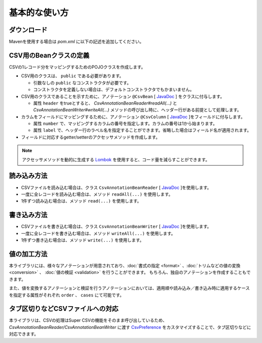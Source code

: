 ======================================
基本的な使い方
======================================

----------------------------
ダウンロード
----------------------------

Mavenを使用する場合は *pom.xml* に以下の記述を追加してください。

.. sourcecode:: xml
    :linenos:
    :caption: pom.xmlの依存関係
    
    <dependency>
        <groupId>com.github.mygreen</groupId>
        <artifactId>super-csv-annotation</artifactId>
        <version>2.0.1</version>
    </dependency>


--------------------------------------
CSV用のBeanクラスの定義
--------------------------------------

CSVの1レコード分をマッピングするためのPOJOクラスを作成します。

* CSV用のクラスは、 ``public`` である必要があります。

  * 引数なしの ``public`` なコンストラクタが必要です。
  * コンストラクタを定義しない場合は、デフォルトコンストラクタでもかまいません。
  
* CSV用のクラスであることを示すために、アノテーション ``@CsvBean`` [ `JavaDoc <../apidocs/com/github/mygreen/supercsv/annotation/CsvBean.html>`_ ] をクラスに付与します。

  * 属性 ``header`` をtrueとすると、 *CsvAnnotationBeanReader#readAll(...)* と *CsvAnnotationBeanWriter#writeAll(...)* メソッドの呼び出し時に、ヘッダー行がある前提として処理します。

* カラムをフィールドにマッピングするために、アノテーション ``@CsvColumn`` [ `JavaDoc <../apidocs/com/github/mygreen/supercsv/annotation/CsvColumn.html>`_ ]をフィールドに付与します。

  * 属性 ``number`` で、マッピングするカラムの番号を指定します。カラムの番号は1から始まります。
  * 属性 ``label`` で、ヘッダー行のラベル名を指定することができます。省略した場合はフィールド名が適用されます。

* フィールドに対応するgetter/setterのアクセッサメソッドを作成します。

.. sourcecode:: java
    :linenos:
    :caption: Beanクラスのサンプル
    
    import com.github.mygreen.supercsv.annotation.CsvBean;
    import com.github.mygreen.supercsv.annotation.CsvColumn;
    
    
    // レコード用のPOJOクラスの定義
    @CsvBean(header=true)
    public class UserCsv {
        
        @CsvColumn(number=1)
        private int no;
        
        @CsvColumn(number=2, label="名前")
        private String name;
        
        // 引数なしのコンストラクタ
        public UserCsv() {
        
        }
        
        // 以下、フィールドに対するsetter/getterメソッド
        public int getNo() {
            return no;
        }
        
        public void setNo(int no) {
            this.no = no;
        }
        
        public String getName() {
            return name;
        }
        
        public void setName(String name) {
            this.naem = name;
        }
    }
    

.. note::
    
    アクセッサメソッドを動的に生成する `Lombok <http://projectlombok.org/>`_ を使用すると、コード量を減らすことができます。


--------------------------------------
読み込み方法
--------------------------------------

* CSVファイルを読み込む場合は、クラス ``CsvAnnotationBeanReader`` [ `JavaDoc <../apidocs/com/github/mygreen/supercsv/io/CsvAnnotationBeanReader.html>`_ ]を使用します。
* 一度に全レコードを読み込む場合は、メソッド ``readAll(...)`` を使用します。
* 1件ずつ読み込む場合は、メソッド ``read(...)`` を使用します。

.. sourcecode:: java
    :linenos:
    :caption: 読み込むサンプル
    
    import com.github.mygreen.supercsv.io.CsvAnnotationBeanReader;
    
    import java.nio.charset.Charset;
    import java.nio.file.Files;
    import java.io.File;
    import java.util.ArrayList;
    import java.util.List;
    
    import org.supercsv.prefs.CsvPreference;
    
    public class Sample {
    
        // 全レコードを一度に読み込む場合
        public void sampleReadAll() {
            
            CsvAnnotationBeanReader<UserCsv> csvReader = new CsvAnnotationBeanReader<>(
                    UserCsv.class,
                    Files.newBufferedReader(new File("sample.csv").toPath(), Charset.forName("Windows-31j")),
                    CsvPreference.STANDARD_PREFERENCE);
            
            List<UserCsv> list = csvReader.readAll();
            
            csvReader.close();
        }
        
        // レコードを1件ずつ読み込む場合
        public void sampleRead() {
            
            CsvAnnotationBeanReader<UserCsv> csvReader = new CsvAnnotationBeanReader<>(
                    UserCsv.class,
                    Files.newBufferedReader(new File("sample.csv").toPath(), Charset.forName("Windows-31j")),
                    CsvPreference.STANDARD_PREFERENCE);
            
            List<UserCsv> list = new ArrayList<>();
            
            // ヘッダー行の読み込み
            String headers[] = csvReader.getHeader(true);
            
            UserCsv record = null;
            while((record = csvReader.read()) != null) {
                list.add(record);
            }
            
            csvReader.close();
        }
    }




--------------------------------------
書き込み方法
--------------------------------------

* CSVファイルを書き込む場合は、クラス ``CsvAnnotationBeanWriter`` [ `JavaDoc <../apidocs/com/github/mygreen/supercsv/io/CsvAnnotationBeanWriter.html>`_ ]を使用します。
* 一度に全レコードを書き込む場合は、メソッド ``writeAll(...)`` を使用します。
* 1件ずつ書き込む場合は、メソッド ``write(...)`` を使用します。

.. sourcecode:: java
    :linenos:
    :caption: 書き込むサンプル
    
    import com.github.mygreen.supercsv.io.CsvAnnotationBeanWriter;
    
    import java.nio.charset.Charset;
    import java.nio.file.Files;
    import java.io.File;
    import java.util.ArrayList;
    import java.util.List;
    
    import org.supercsv.prefs.CsvPreference;
    
    public class Sample {
    
        // 全レコードを一度に書き込む場合
        public void sampleWriteAll() {
            
            CsvAnnotationBeanWriter<UserCsv> csvWriter = new CsvAnnotationBeanWriter<>(
                    UserCsv.class,
                    Files.newBufferedWriter(new File("sample.csv").toPath(), Charset.forName("Windows-31j")),
                    CsvPreference.STANDARD_PREFERENCE);
            
            // 書き込み用のデータの作成
            List<UserCsv> list = new ArrayList<>();
            UserCsv record1 = new UserCsv();
            record1.setNo(1);
            record1.setName("山田太郎");
            liad.add(record1);
            
            UserCsv record2 = new UserCsv();
            record2.setNo(2);
            record2.setName("鈴木次郎");
            liad.add(record2);
            
            // ヘッダー行と全レコードデータの書き込み
            csvWriter.writeAll(list);
            
            csvWriter.close();
        }
        
        // レコードを1件ずつ書き込む場合
        public void sampleWrite() {
           
            CsvAnnotationBeanWriter<UserCsv> csvWriter = new CsvAnnotationBeanWriter<>(
                    UserCsv.class,
                    Files.newBufferedWriter(new File("sample.csv").toPath(), Charset.forName("Windows-31j")),
                    CsvPreference.STANDARD_PREFERENCE);
            
            // ヘッダー行の書き込み
            csvWriter.writeHeader();
            
            // レコードのデータの書き込み
            UserCsv record1 = new UserCsv();
            record1.setNo(1);
            record1.setName("山田太郎");
            csvWriter.write(record1);
            
            UserCsv record2 = new UserCsv();
            record2.setNo(2);
            record2.setName("鈴木次郎");
            csvWriter.write(record2);
            
            csvWrier.flush();
            csvWrier.close();
            
        }
    }



--------------------------------------
値の加工方法
--------------------------------------

本ライブラリには、様々なアノテーションが用意されており、:doc:`書式の指定 <format>` 、:doc:`トリムなどの値の変換 <conversion>` 、 :doc:`値の検証 <validation>` を行うことができます。
もちろん、独自のアノテーションを作成することもできます。

また、値を変換するアノテーションと検証を行うアノテーションにおいては、適用順や読み込み／書き込み時に適用するケースを指定する属性がそれぞれ ``order`` 、 ``cases`` にて可能です。


.. sourcecode:: java
    :linenos:
    :caption: 値を加工するアノテーションのサンプル
    
    import java.time.LocalDate;
    
    import com.github.mygreen.supercsv.annotation.CsvBean;
    import com.github.mygreen.supercsv.annotation.CsvColumn;
    import com.github.mygreen.supercsv.annotation.constraint.CsvNumberMin;
    import com.github.mygreen.supercsv.annotation.constraint.CsvRequire;
    import com.github.mygreen.supercsv.annotation.constraint.CsvUnique;
    import com.github.mygreen.supercsv.annotation.conversion.CsvDefaultValue;
    import com.github.mygreen.supercsv.annotation.conversion.CsvNullConvert;
    import com.github.mygreen.supercsv.annotation.format.CsvDateTimeFormat;
    import com.github.mygreen.supercsv.annotation.format.CsvNumberFormat;
    import com.github.mygreen.supercsv.builder.BuildCase;
    
    @CsvBean
    public class SampleCsv {
        
        @CsvColumn(number=1, label="ID")
        @CsvRequire                        // 必須チェックを行う
        @CsvUnique(order=1)                // 全レコード内で値がユニークか検証する(順番指定)
        @CsvNumberMin(value="0", order=2)  // 下限値以上か検証する(順番指定)
        private Integer id;
        
        @CsvColumn(number=2, label="名前")
        private String name;
        
        @CsvColumn(number=3, label="誕生日")
        @CsvDateTimeFormat(pattern="yyyy年MM月dd日")   // 日時の書式を指定する
        private LocalDate birthday;
        
        @CsvColumn(number=4, label="給料")
        @CsvNumberFormat(pattern="#,##0")                    // 数値の書式を指定する
        @CsvDefaultValue(value="N/A", cases=BuildCase.Write)  // 書き込み時に値がnull(空)の場合、「N/A」として出力します。
        @CsvNullConvert(value="N/A", cases=BuildCase.Read)    // 読み込み時に値が「N/A」のとき、nullとして読み込みます。
        private Integer salary;
        
        // getter/setterは省略
        
    }
    
    

--------------------------------------
タブ区切りなどCSVファイルへの対応
--------------------------------------

本ライブラリは、CSVの処理はSuper CSVの機能をそのまま呼び出しているため、
*CsvAnnotationBeanReader/CsvAnnotationBeanWriter* に渡す `CsvPreference <http://super-csv.github.io/super-csv/preferences.html>`_ をカスタマイズすることで、タブ区切りなどに対応できます。

.. sourcecode:: java
    :linenos:
    :caption: CSVの書式を変更するサンプル
    
    import com.github.mygreen.supercsv.io.CsvAnnotationBeanReader;
    
    import java.nio.charset.Charset;
    import java.nio.file.Files;
    import java.io.File;
    import java.util.ArrayList;
    import java.util.List;
    
    import org.supercsv.prefs.CsvPreference;
    import org.supercsv.quote.AlwaysQuoteMode;
    
    public class Sample {
    
        // 書き込む場合
        public void sampleWrite() {
            
            // CsvPreferencesのカスタマイズ
            // タブ区切り、改行コード「LF」、必ずダブルクウォートで囲む設定
            final CsvPreference preference = new CsvPreference.Builder('\"', '\t', "\n")
                .useQuoteMode(new AlwaysQuoteMode())
                .build();
            
            CsvAnnotationBeanWriter<UserCsv> csvReader = new CsvAnnotationBeanWriter<>(
                    UserCsv.class,
                    Files.newBufferedReader(new File("sample.csv").toPath(), Charset.forName("Windows-31j")),
                    CsvPreference.STANDARD_PREFERENCE);
            
            // 省略
        }
        
        
    }



